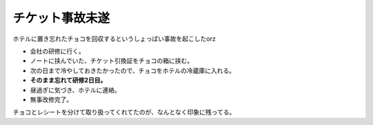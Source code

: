 チケット事故未遂
================

.. post:: 2015-05-28
   :category: Life

ホテルに置き忘れたチョコを回収するというしょっぱい事故を起こしたorz

* 会社の研修に行く。
* ノートに挟んでいた、チケット引換証をチョコの箱に挟む。
* 次の日まで冷やしておきたかったので、チョコをホテルの冷蔵庫に入れる。
* **そのまま忘れて研修2日目。**
* 昼過ぎに気づき、ホテルに連絡。
* 無事改修完了。

チョコとレシートを分けて取り扱ってくれてたのが、なんとなく印象に残ってる。
